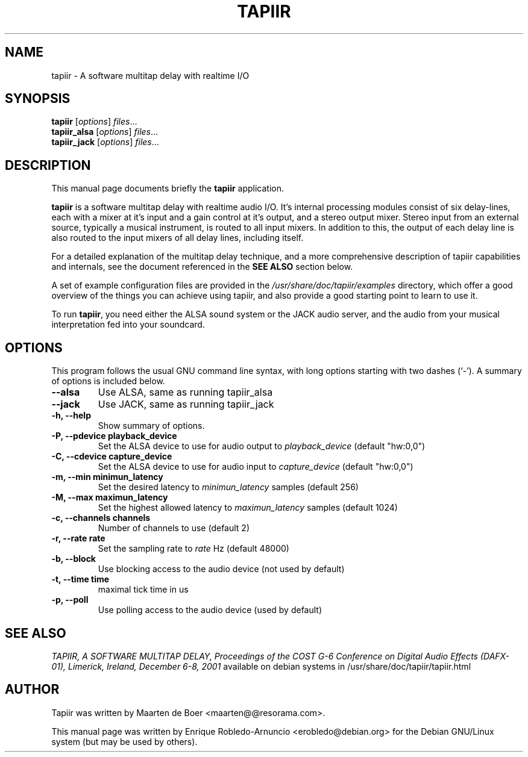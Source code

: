 .\"                                      Hey, EMACS: -*- nroff -*-
.\" First parameter, NAME, should be all caps
.\" Second parameter, SECTION, should be 1-8, maybe w/ subsection
.\" other parameters are allowed: see man(7), man(1)
.TH TAPIIR 1 "February 14, 2002"
.\" Please adjust this date whenever revising the manpage.
.\"
.\" Some roff macros, for reference:
.\" .nh        disable hyphenation
.\" .hy        enable hyphenation
.\" .ad l      left justify
.\" .ad b      justify to both left and right margins
.\" .nf        disable filling
.\" .fi        enable filling
.\" .br        insert line break
.\" .sp <n>    insert n+1 empty lines
.\" for manpage-specific macros, see man(7)
.SH NAME
tapiir \- A software multitap delay with realtime I/O
.SH SYNOPSIS
.B tapiir
.RI [ options ] " files" ...
.br
.B tapiir_alsa
.RI [ options ] " files" ...
.br
.B tapiir_jack
.RI [ options ] " files" ...
.br
.SH DESCRIPTION
This manual page documents briefly the
.B tapiir
application.
.PP
.\" TeX users may be more comfortable with the \fB<whatever>\fP and
.\" \fI<whatever>\fP escape sequences to invode bold face and italics, 
.\" respectively.
\fBtapiir\fP is a software multitap delay with realtime audio
I/O. It's internal processing modules consist of six delay-lines, each
with a mixer at it's input and a gain control at it's output, and a
stereo output mixer. Stereo input from an external source, typically a
musical instrument, is routed to all input mixers. In addition to
this, the output of each delay line is also routed to the input mixers
of all delay lines, including itself.

For a detailed explanation of the multitap delay technique, and a more
comprehensive description of tapiir capabilities and internals, see
the document referenced in the \fBSEE ALSO\fP section below.

A set of example configuration files are provided in the
\fI/usr/share/doc/tapiir/examples\fP directory, which offer a good overview
of the things you can achieve using tapiir, and also provide a good
starting point to learn to use it.

To run \fBtapiir\fP, you need either the ALSA sound system or the JACK audio
server, and the audio from your musical interpretation fed into your soundcard.

.SH OPTIONS
This program follows the usual GNU command line syntax, with long
options starting with two dashes (`-').
A summary of options is included below.
.TP
.B \-\-alsa
Use ALSA, same as running tapiir_alsa
.TP
.B \-\-jack
Use JACK, same as running tapiir_jack
.TP
.B \-h, \-\-help
Show summary of options.
.TP
.B \-P, \-\-pdevice " playback_device"
Set the ALSA device to use for audio output to
.I playback_device
(default "hw:0,0")
.TP
.B \-C, \-\-cdevice " capture_device"
Set the ALSA device to use for audio input to
.I capture_device
(default "hw:0,0")
.TP
.B \-m, \-\-min " minimun_latency"
Set the desired latency to 
.I minimun_latency
samples (default 256)
.TP
.B \-M, \-\-max " maximun_latency"
Set the highest allowed latency to
.I maximun_latency
samples (default 1024)
.TP
.B \-c, \-\-channels " channels"
Number of channels to use (default 2)
.TP
.B \-r, \-\-rate " rate"
Set the sampling rate to
.I rate
Hz (default 48000)
.TP
.B \-b, \-\-block
Use blocking access to the audio device
(not used by default)
.TP
.B \-t, \-\-time " time"
maximal tick time in us
.TP
.B \-p, \-\-poll
Use polling access to the audio device
(used by default)

.SH SEE ALSO
.br
.IR "TAPIIR, A SOFTWARE MULTITAP DELAY, Proceedings of the COST G-6 Conference on Digital Audio Effects (DAFX-01), Limerick, Ireland, December 6-8, 2001"
available on debian systems in /usr/share/doc/tapiir/tapiir.html
.SH AUTHOR
Tapiir was written by Maarten de Boer <maarten@@resorama.com>.

This manual page was written by Enrique Robledo-Arnuncio <erobledo@debian.org>
for the Debian GNU/Linux system (but may be used by others).

